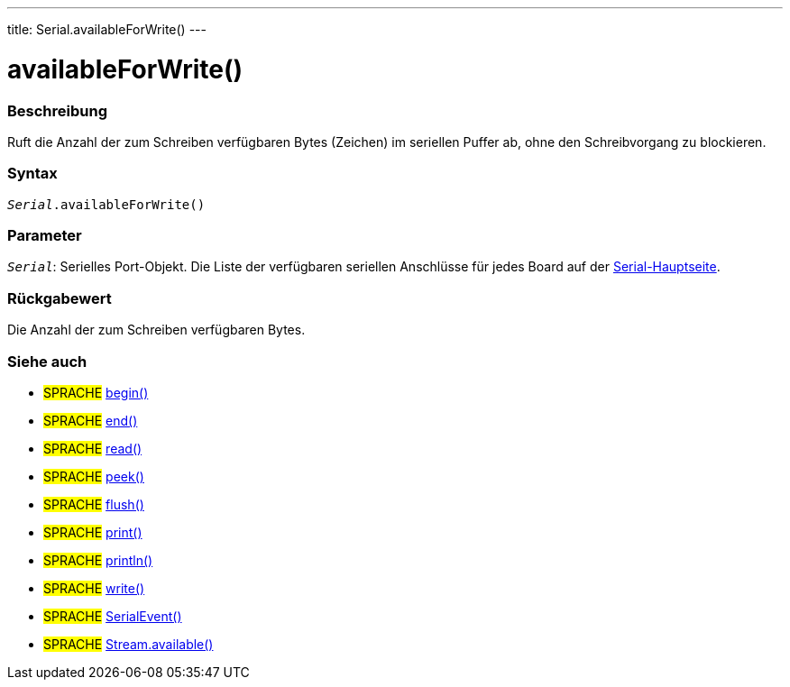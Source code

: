 ---
title: Serial.availableForWrite()
---




= availableForWrite()


// OVERVIEW SECTION STARTS
[#overview]
--

[float]
=== Beschreibung
Ruft die Anzahl der zum Schreiben verfügbaren Bytes (Zeichen) im seriellen Puffer ab, ohne den Schreibvorgang zu blockieren.
[%hardbreaks]


[float]
=== Syntax
`_Serial_.availableForWrite()`


[float]
=== Parameter
`_Serial_`: Serielles Port-Objekt. Die Liste der verfügbaren seriellen Anschlüsse für jedes Board auf der link:../../serial[Serial-Hauptseite].


[float]
=== Rückgabewert
Die Anzahl der zum Schreiben verfügbaren Bytes.
--
// OVERVIEW SECTION ENDS


// SEE ALSO SECTION
[#see_also]
--

[float]
=== Siehe auch

[role="language"]
* #SPRACHE# link:../begin[begin()] +
* #SPRACHE# link:../end[end()] +
* #SPRACHE# link:../read[read()] +
* #SPRACHE# link:../peek[peek()] +
* #SPRACHE# link:../flush[flush()] +
* #SPRACHE# link:../print[print()] +
* #SPRACHE# link:../println[println()] +
* #SPRACHE# link:../write[write()] +
* #SPRACHE# link:../serialevent[SerialEvent()] +
* #SPRACHE# link:../../stream/streamavailable[Stream.available()]

--
// SEE ALSO SECTION ENDS
